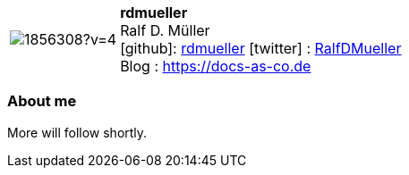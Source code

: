 
:rdmueller-avatar: https://avatars3.githubusercontent.com/u/1856308?v=4
:rdmueller-twitter: RalfDMueller
:rdmueller-realName: Ralf D. Müller
:rdmueller-blog: https://docs-as-co.de


//tag::free-form[]

[cols="1,5"]
|===
| image:{rdmueller-avatar}[]
a| **rdmueller** +
{rdmueller-realName} +
icon:github[]: https://github.com/rdmueller[rdmueller]
icon:twitter[] : https://twitter.com/{rdmueller-twitter}[{rdmueller-twitter}] +
Blog : {rdmueller-blog}
|===

=== About me

More will follow shortly.

//end::free-form[]


